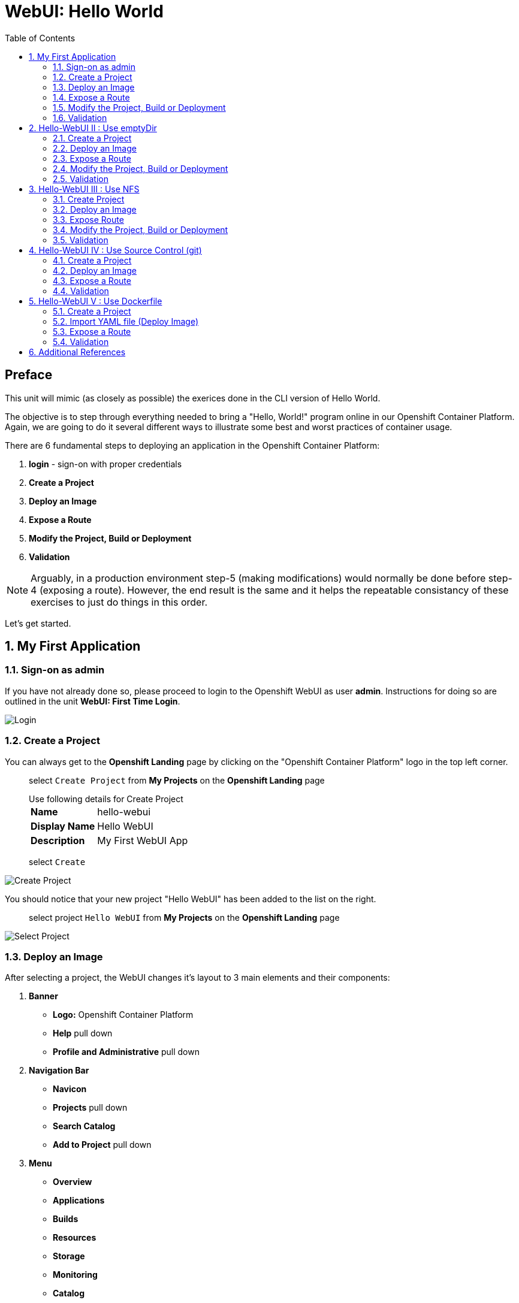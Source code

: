 :sectnums:
:sectnumlevels: 2
ifdef::env-github[]
:tip-caption: :bulb:
:note-caption: :information_source:
:important-caption: :heavy_exclamation_mark:
:caution-caption: :fire:
:warning-caption: :warning:
endif::[]
:units_dir: units
:imagesdir: ./_images

:toc:

= WebUI: Hello World

[discrete]
== Preface

This unit will mimic (as closely as possible) the exerices done in the CLI version of Hello World.

The objective is to step through everything needed to bring a "Hello, World!" program online in our Openshift Container Platform. Again, we are going to do it several different ways to illustrate some best and worst practices of container usage.

There are 6 fundamental steps to deploying an application in the Openshift Container Platform:

  . *login* - sign-on with proper credentials
  . *Create a Project*
  . *Deploy an Image*
  . *Expose a Route*
  . *Modify the Project, Build or Deployment*
  . *Validation*

NOTE: Arguably, in a production environment step-5 (making modifications) would normally be done before step-4 (exposing a route).  However, the end result is the same and it helps the repeatable consistancy of these exercises to just do things in this order.

Let's get started.

== My First Application

=== Sign-on as admin

If you have not already done so, please proceed to login to the Openshift WebUI as user *admin*.  Instructions for doing so are outlined in the unit *WebUI: First Time Login*.

====
image::ocp-webui-login-04.png[Login]
====

=== Create a Project

You can always get to the *Openshift Landing* page by clicking on the "Openshift Container Platform" logo in the top left corner.  

____
select `Create Project` from *My Projects* on the *Openshift Landing* page

.Use following details for Create Project
[horizontal]
*Name*:: hello-webui
*Display Name*:: Hello WebUI
*Description*:: My First WebUI App

select `Create`
____

====
image::ocp-webui-hello1-project-create.png[Create Project]
====


You should notice that your new project "Hello WebUI" has been added to the list on the right.

____
select project `Hello WebUI` from *My Projects* on the *Openshift Landing* page
____

====
image::ocp-webui-hello1-project-select.png[Select Project]
====

=== Deploy an Image

After selecting a project, the WebUI changes it's layout to 3 main elements and their components:

  . *Banner*
  ** *Logo:* Openshift Container Platform
  ** *Help* pull down
  ** *Profile and Administrative* pull down
  . *Navigation Bar*
  ** *Navicon*
  ** *Projects* pull down
  ** *Search Catalog*
  ** *Add to Project* pull down
  . *Menu*
  ** *Overview*
  ** *Applications*
  ** *Builds*
  ** *Resources*
  ** *Storage*
  ** *Monitoring*
  ** *Catalog*
  
As noted, the current working project is indicated in the pull down on the *Navigation Bar*.  This is important to monitor to ensure your actions are being applied to the correct project.

For the purposes of these introductory exercises, we are focused on `Applications`, `Builds` and `Storage`.  Other attributes of a *Project* will be covered in later units.

====
image::ocp-webui-hello1-image-deploy.png[Image Deploy]
====

____
select `Deploy Image` from project *Overview* page

select `Image Name` radio button

.use following datails for Image Specification
[horizontal]
*Image Name*:: registry.access.redhat.com/rhscl/httpd-24-rhel7

press `Return` after entering the image name
____

====
image::ocp-webui-hello1-image-name.png[Image Name]
====

If the image name was entered correctly, when you press `Return` (or hit the `Search` icon) you will see a brief summary of the specified image and additional parameters will appear in order to complete this phase.  Scroll down a bit and change the resource *Name* as shown below.

____
_complete the data entry_

.use following details for Application Configuration
[horizontal]
*Name*:: hello-webui

select `Deploy` 

select the `Continue to Project Overview` link
____

====
image::ocp-webui-hello1-resource-name.png[Resource Name]
====

The *Project Overview* page provides a high-level view of the project you just created including quick links to the *Deployment Config*, *Services*, *Routes*, *Pods* and more.  Take a moment to look it over and familiarize yourself with it.

====
image::ocp-webui-hello1-project-overview.png[Project Overview]
====

You just completed configuring Openshift to create a new application called *webui-hello* based on a container image named *httpd-24-rhel7* being pulled from *registry.access.redhat.com*.  There is actually a lot more going on behind the scenes, but for now we'll be satisfied with fact you've initiated the build and deployment of a containerized application.

=== Expose a Route

Time to configure a *route* and expose our new application to the network.

____
select `Create Route` from *Project Overview*

.use the following details for Create Route
[horizontal]
*Name*:: hello-webui
*Hostname*:: hello-webui.cloud.example.com

select `Create`
____

====
image::ocp-webui-hello1-route-details.png[Create Route]
====

You should be returned to the Routes Overview page as shown.

====
image::ocp-webui-hello1-project-overview2.png[Project Overview]
====

[discrete]
=== Interim Validation

Provided that you have not been too efficient and completed exposing the route before the build finished, you can now click on the URL provided along the top of *Project Overview* page.

____
select exposed route `http://hello-webui.cloud.example.com` from the Project Overview
____

You should see the standard Red Hat Enterprise Linux Test Page.  If you get an error response, it is probably an indication that the build is still in progress.  Just wait a minute and try again.

====
image::ocp-webui-hello1-verification.png[Application Verification]
====

[discrete]
=== Explore the Container

____
select `Applications` -> `Pods` from *Menu*

select `hello-webui-?-????` from pods list
____

====
image::ocp-webui-hello1-pod-overview.png[Pod Overview]
====

One of the options in the pods overview page (ie: Details, Environment, Logs, Terminal and Events) is to connect to the active pods terminal.  

____
select `Terminal` from *Pods Summary*
____

====
image::ocp-webui-hello1-pod-terminal.png[Pod Overview]
====

Now that you have connected to a shell in the active container, have a look around.  These are identical exercises to those performed in the CLI version of hellow-world.  If you are familiar with the terminal activites you can skip to **Making an authentic "Hello, World!"**.

Here are a few commands to explore the container's namespace (ie: environment).

.sh-4.2$
----
id
----

.Your output should look like this
[source,indent=4]
----
uid=1000120000 gid=0(root) groups=0(root),1000120000
----

.sh-4.2$
----
ps -ef
----
    
.Your output should look like this
[source,indent=4]
----
UID         PID   PPID  C STIME TTY          TIME CMD
default       1      0  0 14:26 ?        00:00:03 httpd -D FOREGROUND
default      24      1  0 14:26 ?        00:00:00 /usr/bin/cat
default      25      1  0 14:26 ?        00:00:00 /usr/bin/cat
default      26      1  0 14:26 ?        00:00:00 /usr/bin/cat
default      27      1  0 14:26 ?        00:00:00 /usr/bin/cat
default      28      1  0 14:26 ?        00:00:18 httpd -D FOREGROUND
default      29      1  0 14:26 ?        00:00:18 httpd -D FOREGROUND
default      31      1  0 14:26 ?        00:00:18 httpd -D FOREGROUND
default      35      1  0 14:26 ?        00:00:18 httpd -D FOREGROUND
default      37      1  0 14:26 ?        00:00:18 httpd -D FOREGROUND
default      74      0  0 17:50 ?        00:00:00 /bin/sh
default      84     74  0 17:50 ?        00:00:00 ps -ef
----

Normally files serverd by httpd go into /var/www/html, but the security-conscious random uid does not have permissions to write to this directory (or any other directory than the tmp dirs).

.sh-4.2$
----
cd /var/www
    
ls -la

echo "Can I create a file" > testfile
----

.Your output should look like this
[source,indent=4]
----
total 0
drwxr-xr-x.  4 default root  33 Jul 17 17:12 .
drwxr-xr-x. 19 root    root 249 Jul 17 17:13 ..
drwxr-xr-x.  2 default root   6 May  9 13:18 cgi-bin
drwxr-xr-x.  2 default root   6 May  9 13:18 html

sh: testfile: Permission denied
----

The primary thing we are trying to point out here is that the UID the process is running with (ie: **1000120000**) does not have permissions to write to any part of the container filesystem except traditionally open directories like **/tmp** or **/var/tmp**.  In effect, that makes this base container alone rather useless for running real world applications.

Next, you will do a series of steps to make adjustments to the project in order to deploy a more usable helloworld application.

=== Modify the Project, Build or Deployment

The Openshift WebUI does not provide a native dialog for modifying all project attributes.  So, for this first objective you are either left with steps outlined in the CLI Helloworld exercises (ie: *oc edit namespace webui-hello*) OR using the `Import YAML/JSON` functionality of the WebUI.  

==== Edit Project Attributes

For our first solution, we are going to adjust the current project's security attributes by importing a YAML config file.  

____
select `Import YAML/JSON` from `Add to Project` pull down in *Navigation Bar*

select `Browse`

.use following details for Application Configuration
[horizontal]
*Filename*:: /var/tmp/webui-hello-namespace.txt

select `Create`

_a confirmation dialog will appear_

select `Replace` from *Confirmation Dialog*

select `Close` 
____

====
image::ocp-webui-hello1-add-to-project.png[Add To Project]
====

Before you selected `Create` you had an opportunity to inspect the file.  The only change to the project's security attributes is _openshift.io/sascc.uid-range:1001/10000_.  This is identical to the change made during the CLI Hello World exercises using the `oc edit project` command line.

====
image::ocp-webui-hello1-yaml-create.png[Import YAML Create]
====
    
You should be returned to the project overview page.

==== Redeploy the Application

Since our modification only affected "Project" attributes, nothing triggered an automatice redeployment of the application.  Thus, you will need to initiate a new deployment manually.  

____
select `Deploy` from *three vertical dots* (far right) on *Project Overview*
____

====
image::ocp-webui-hello1-redeploy.png[Re-Deploy]
====

What you have done by modifying the project security attributes is configure the effective UID of the soon to be redeployed application to be 1001.  This modification now enables permission to write in /var/www/html.  It is not as insecure as simply enabling root priviledges for the process, but already far less secure than then the previous configuration.

Let us proceed with completing our first "helloworld" deployment.

==== Explore the Container

____

select `Applications` -> `Pods` from *Menu*

select `Terminal` from *Pod Summary*
____

Here you can access a shell, poke around again and most importantly install a helloworld *index.html*.  

.sh-4.2$
----
id

cd /var/www

ls -la

curl helloworld3.cloud.example.com > /var/www/html/index.html
----

If you didn't notice, the source for *index.html* came from an application that was deployed during the CLI exercises.  Final step is to verify the application is functioning as expected.

=== Validation

____
select exposed route `http://hello-webui.cloud.example.com` from the *Project Overview*
____

====
image::ocp-webui-hello1-verification2.png[Verification]
====

IMPORTANT: The solution you just completed is NOT a recommended solution on how to deploy a container for production use.  This solution was provided to touch on a few concepts unique to the Openshift Container Platform.  Take some time to review: container design, project attributes, process uid/gid (ie: namespaces) in a containerized environment, filesystems, etc...


// ----------------------------------------------------------------------------------------------------
// ----------------------------------------------------------------------------------------------------


== Hello-WebUI II : Use emptyDir

As noted in solution #1, there is a security issue with the default UID and the filesystem permissions in base container's directory /var/www/html.  Solution #1 attacked the problem by changing the UID of the running process.

In this solution, we are going to create a volume (ie: filesystem) which provides sufficient read/write permissions for the default (and more secure) UID.

We begin this solution by repeating the steps to deploy a httpd base image.

=== Create a Project

____
select `Create Project` from *My Projects* on the *Openshift Landing* page

.use following details for Create Project
[horizontal]
*Name*:: hello-webui2
*Display Name*:: Hello WebUI II
*Description*:: My Second WebUI App

select `Create`
____

====
image::ocp-webui-hello1-project-create.png[Create Project]
====

You should notice that your new project "Hello WebUI II" has been added to the list on the right.  

____
select project `Hello WebUI II` from *My Projects* on the *Openshift Landing* page
____

=== Deploy an Image

____
select `Deploy Image` from project *Overview* page

select `Image Name` radio button

.use following datails Application Configuration

[horizontal]
*Image Name*:: registry.access.redhat.com/rhscl/httpd-24-rhel7

press `Return` after entering the image name
____

If the image name was entered correctly, when you press `Return` (or hit the `Search` icon) you will see a brief summary of the specified image and additional parameters will appear in order to complete this phase.  Scroll down a bit and change the resource *Name* as shown below.

____
_complete the data entry_

.use following details for Application Configuration
[horizontal]
*Name*:: hello-webui2

select `Deploy` 

select the `Continue to Project Overview` link
____

====
image::ocp-webui-hello2-project-overview.png[Project Overview]
====

=== Expose a Route

____
select `Create Route` from *Project *Overview*

.use following details for Create Route
[horizontal]
*Name*:: hello-webui2
*Hostname*:: hello-webui2.cloud.example.com

select `Create`
____

You should be returned to the Routes Overview page as shown.

====
image::ocp-webui-hello2-routes-overview.png[Create Route]
====

=== Modify the Project, Build or Deployment

Now comes the step of configuring our new volume (ie: filesystem).  For this purpose we are utilizing a special type of volume called an "emptyDir".  This type of volume is created when a Pod is assigned to a Node, and exists as long as that Pod is running on that node.  What does that mean?  It means that the volume is *NOT* persistent and that data stored in the volume will be lost when the pod is stopped.  It also means that the volume will be *empty* when the pod starts (hence the name: emptyDir).

For real world use cases, emptyDir is often used as a local cache.  Since the backing store for emptyDir comes from the local host it is often more performant than network base storage.

Never the less, it suits our needs for this exercise so let's proceed to configure an emptyDir.  The WebUI does not provide a ellegant solution configuring an emptyDir, so we will resort to editing the deployment configuration YAML.

____
select `Applications` -> `Deployments` from *Menu*

Select `hello-webui2` deployment

select `Edit Yaml` from `Actions` pull-down
____

In the editing block (window), scroll down to line 44 or thereabouts and find *name: hello-webui2*.  On the next line, insert the following block:

.Edit YAML File
[source,yaml,indent=4]
----
volumeMounts:
  - mountPath: /var/www/html
    name: hello-webui2-vol
----

====
image::ocp-webui-hello2-yaml-edit1.png[YAML Edit 1]
====

Now scroll down to line 60 or thereabouts and find **terminationGracePeriodSeconds**.  On the next line, insert the following block:

.Edit YAML File Continued
[source,yaml,indent=4]
----
volumes:
  - name: hello-webui2-vol
    emptyDir: {}
----

====
image::ocp-webui-hello2-yaml-edit2.png[YAML Edit 2]
====

____
select `Save`
____

Provided there are no errors, updating a deployment configuation in this manor will *automatically* trigger a new deployment of our application.

==== Explore the Container

____
select `Applications` -> `Pods` from *Menu*

select `hellow-webui2-????` pod

select `Terminal` from *Pod Summary*
____

From here you can access the shell, inspect the filesystem mounted on /var/www/html and install a helloworld *index.html* as shown below.

.sh-4.2$
----
id

cd /var/www/

ls -la

curl helloworld3.cloud.example.com > /var/www/html/index.html
----

=== Validation

IMPORTANT:  Again, it is critical to understand that this is also NOT a recommended solution to deploying an application into production on Openshift.  This solution utilizes an emptyDir storage volume which is non-persistent.  If the application is stopped and restarted, fails and restarts, is scaled up ... the changes you introduced to the single image by manually copying index.html to the image will not be replicated or restored.

Provided that you have not been too efficient and completed exposing the route before the build finished, you can now click on the URL for your expose route to verify your deployment.

____
select exposed route `http://hello-webui2.cloud.example.com` from the *Project Overview*
____

====
image::ocp-webui-hello1-verification2.png[Verification]
====

// ----------------------------------------------------------------------------------------------------
// ----------------------------------------------------------------------------------------------------


== Hello-WebUI III : Use NFS

=== Create Project

____
select `Create Project` from *My Projects* on the *Openshift Landing* page

.use following details for Create Project
[horizontal]
*Name*:: hello-webui3
*Display Name*:: Hello WebUI III
*Description*:: My Third WebUI App

select `Create`
____

====
image::ocp-webui-hello1-project-create.png[Create Project]
====

You should notice that your new project "Hello WebUI III" has been added to the list on the right.

____
select project `Hello WebUI III` from *My Projects* on the *Openshift Landing* page
____

=== Deploy an Image

As before, the next step is to `Deploy Image`

____
select `Deploy Image` from project *Overview* page

select `Image Name` radio button

.Use following datails for Application Configuration
[horizontal]
*Image Name*:: registry.access.redhat.com/rhscl/httpd-24-rhel7

press `Return` after entering the image name
____

====
image::ocp-webui-hello3-yaml-import.png[Import YAML]
====

If the image name was entered correctly, when you press `Return` (or hit the `Search` icon) you will see a brief summary of the specified image and additional parameters will appear in order to complete this phase.  Scroll down a bit and change the resource *Name* as shown below.

____

_complete the data entry_

.use following details for Application Configuration
[horizontal]
*Name*:: hello-webui3

select `Deploy` 

select the `Continue to Project Overview` link
____

=== Expose Route

____
select `Create Route` from *Project *Overview*

.use following details for Create Route
[horizontal]
*Name*:: hello-webui3
*Hostname*:: hello-webui3.cloud.example.com

select `Create`
____

=== Modify the Project, Build or Deployment

Fundamentally, a volume is just a directory, possibly with some data in it, which is accessible to the Containers in a Pod. How that directory comes to be, the medium that backs it, and the contents of it are determined by the particular volume type used.  In soluttion #2, we use a volume type of "emptyDir".

In the language of Kubernettes, a PV is a piece of storage in the cluster that has been provisioned by an administrator. It is a resource in the cluster.  A Persistent Volume Claim (PVC) is a request for storage by a user (deployment).

Lastly, Persistent Volumes (PV) are "cluster" objects and thus are not namespaced (ie: they don't belong to projects).  They belong to, and are available to,  the whole cluster.

If all of this is confusing, don't worry about it now.  What it boils down to is that storage configuration in Openshift behaves like 2 magenets.  You have to configure a PV (with certain attributes) and a PVC (with certain attributes).  Once configured, if the attributes of a PV and PVC match then like magnets they'll find each other and bind.  Once a PV and PVC are bound, the volume is ready for use.

==== Create Persistent Volume (PV)

The WebUI does not currently provide a convinient dialog for creating PVs, thus we will import a YAML configuration file similar to what was does in the CLI counterpart to this exercise.

A sample YAML file is provided on the workstation to make this process easy.  It should look similar to one outlined below.

.Sample YAML to Configure PV
----
[source,indent=4]
apiVersion: v1
kind: PersistentVolume
metadata:
  name: nfs-helloworld // <1>
spec:
  capacity:
    storage: 5Gi  // <2>
  accessModes:
  - ReadWriteMany  // <3>
  persistentVolumeReclaimPolicy: Retain // <4>
  nfs:  // <5>
    path: /exports/helloworld // <6>
    server: workstation.example.com // <7>
    readOnly: false
----
<1> name of the PV
<2> amount of storage allocated to this volume
<3> accessModes (a key element/label to match a PV and a PVC)
<4> volume reclaim policy Retain (in this case volume is preserved after pods terminate)
<5> the volume type being used (in this case the NFS plug-in)
<6> the NFS mount path (NFS export)
<7> the NFS server (can also be specified by IP address)

____

select `Import YAML/JSON` from `Add to Project` pull down on *Navigation Bar*

select `Browse`

.use the following details Import YAML
[horizontal]
*Filename*:: /var/tmp/pv-hello-webui3.txt

select `Create`

_a confirmation dialog will appear_

select `Create Anyway`

select `Close`
____

====
image::ocp-webui-hello3-yaml-import.png[Import YAML]
====

====
image::ocp-webui-hello3-yaml-pv.png[Create PV]
====

====
image::ocp-webui-hello3-yaml-confirmation.png[Confirm PV]
====

That is it.  The Persistent Volume (PV) has been created.


==== Create Persistent Volume Claim (PVC)

____
select `Applications` -> `Storage` from *Menu*

select `Create Storage`

.use following details for Create Storage
[horizontal]
*Name*:: hello-webui3-claim
*Size*:: 1 GiB

select `Create`.  
____

====
image::ocp-webui-hello3-storage-pvc.png[Create Storage]
====

You will now be returned to the *Storage Summary* page.  Next it is time to add a volume specification to the deployment configuartion.

____

select `Applications` -> `Deployments` from *Menu*

select `hello-webui3`

select `Add Storage` from `Actions` pull down

.use following details for Add Storage
[horizontal]
*Storage*:: hello-webui3-claim
*Mount Path*:: /var/www/html

select `Add`
____

====
image::ocp-webui-hello3-storage-details.png[Storage Details]
====

Openshift will now initiate a redeployment of the application using the new configuration which includes NFS storage.

=== Validation

____
Select exposed route `http://hello-webui3.cloud.example.com` from the *Project Overview*
____

====
image::ocp-webui-hello3-verification.png[Verification]
====


// ----------------------------------------------------------------------------------------------------
// ----------------------------------------------------------------------------------------------------


== Hello-WebUI IV : Use Source Control (git)

=== Create a Project

____
select `Create Project` from *My Projects* on the *Openshift Landing* page

.use following details for Create Project
[horizontal]
*Name*:: hello-webui4
*Display Name*:: Hello WebUI IV
*Description*:: My Fourth WebUI App

select `Create`
____

====
image::ocp-webui-hello1-project-create.png[Create Project]
====

You should notice that your new project "Hello WebUI IV" has been added to the list on the right.

____
select project `Hello WebUI IV` from *My Projects* on the *Openshift Landing* page
____


=== Deploy an Image

Instead of specifying the image by name, let us use the `Browse Catalog` to find it.

____
select `Browse Catalog` from *Project Overview*

select `Filter` pull down

_filters are added one at a time_

.Use following details for Filter Search
[horizontal]
*Filter by Keyword*:: httpd
*Publisher*:: Red Hat, Inc.

select `Apache HTTP Server`

select `Next`
____

====
image::ocp-webui-hello4-catalog-filter.png[Catalog Filter]
====

====
image::ocp-webui-hello4-image-details.png[Image Details]
====

Now you are presented with a series of options to configure the applicaton.

____
_complete data entry_

.use following details for Deployment Configuration
[horizontal]
*Name*:: hello-webui4
*Git Repository URL*:: https://github.com/xtophd/OCP-Workshop
*Context Directory*:: /src/helloworld
*Application Hostname*:: hello-webui4.cloud.example.com

select `Create`

select the `Continue to Project Overview` link
____

====
image::ocp-webui-hello4-app-details.png[Application Details]
====

====
image::ocp-webui-hello4-app-overview.png[Application Overview]
====

=== Expose a Route

____
select `Create Route` from *Project Overview*

.use the following details for Create Route
[horizontal]
*Name*:: hello-webui5
*Hostname*:: hello-webui5.cloud.example.com

select `Create`
____

=== Validation

____
select exposed route `http://hello-webui3.cloud.example.com` from the *Project Overview*
____

====
image::ocp-webui-hello4-verification.png[Application Verification]
====


// ----------------------------------------------------------------------------------------------------
// ----------------------------------------------------------------------------------------------------


== Hello-WebUI V : Use Dockerfile

So this solution is a bit more complicated.  As shown during the CLI exercises, deploying an application
based on a Dockerfile is pretty trivial.  In fact, the `oc new-app` commandline was the shortest and had the least amount of typing of all the CLI helloworld examples.

Using the WebUI, there is currently no method to natively invoke a *Docker Build Strategy*.  Thus we are left with the option of importing a YAML configuration file.  Once again, this workshop has provided a sample file to make the exercise fairly simply to execute.  However, we are going to spend some time discussing it in detail.  This will hopefully shed some light on how Openshift (ie: Kubernettes) functions.

First let us begin with how this YAML file was built.  That's simple, we used the `oc new-app` CLI tool.

.[root@workstation ~]#
----
oc login master:8443 -u admin
     
oc new-app https://github.com/xtophd/OCP-Workshop --context-dir=/src/dockerfile --name=hello-webui5 --dry-run -o yaml
----

The output of the above command is listed below.  Step through it and notice the individual stanzas (denoted by the leading '-').  There are sections for: 

  * ImageStream (for the source base php image)
  * ImageStream (for the final deployable image (ie: output))
  * BuildConfig
  ** note "dockerStrategy"
  ** note dockerStrategy "from"
  ** note git "uri" and "contextDir"
  ** note the "output"
  * DeploymentConfig
  ** note the number of "replicas"
  ** note the reference to the "image", the "ports"
  ** note the triggers
  * Service

The reasons for noting specific items in each stanza is simply to point out the relationships between them.
The only step (definition) missing to having a completely deployed application at the end of ingesting this YAML is the exposed *route* which connects the outside world to the pod's *service*.

Review the output below and discuss each section.  Then proceed to the steps towards deploying the application.

.Review of YAML Ouput
[source,yaml,indent=4]
----
apiVersion: v1
items:
- apiVersion: v1
  kind: ImageStream
  metadata:
    annotations:
      openshift.io/generated-by: OpenShiftNewApp
    creationTimestamp: null
    labels:
      app: hello-webui5
    name: php-71-rhel7
  spec:
    lookupPolicy:
      local: false
    tags:
    - annotations:
        openshift.io/imported-from: registry.access.redhat.com/rhscl/php-71-rhel7
      from:
        kind: DockerImage
        name: registry.access.redhat.com/rhscl/php-71-rhel7
      generation: null
      importPolicy: {}
      name: latest
      referencePolicy:
        type: ""
  status:
    dockerImageRepository: ""
- apiVersion: v1
  kind: ImageStream
  metadata:
    annotations:
      openshift.io/generated-by: OpenShiftNewApp
    creationTimestamp: null
    labels:
      app: hello-webui5
    name: hello-webui5
  spec:
    lookupPolicy:
      local: false
  status:
    dockerImageRepository: ""
- apiVersion: v1
  kind: BuildConfig
  metadata:
    annotations:
      openshift.io/generated-by: OpenShiftNewApp
    creationTimestamp: null
    labels:
      app: hello-webui5
    name: hello-webui5
  spec:
    nodeSelector: null
    output:
      to:
        kind: ImageStreamTag
        name: hello-webui5:latest
    postCommit: {}
    resources: {}
    source:
      contextDir: /src/dockerfile
      git:
        uri: https://github.com/xtophd/OCP-Workshop
      type: Git
    strategy:
      dockerStrategy:
        from:
          kind: ImageStreamTag
          name: php-71-rhel7:latest
      type: Docker
    triggers:
    - github:
        secret: 6cz-L0p9MI1QQhgpUfSS
      type: GitHub
    - generic:
        secret: pd4ciAF8dAczFAzksjyf
      type: Generic
    - type: ConfigChange
    - imageChange: {}
      type: ImageChange
  status:
    lastVersion: 0
- apiVersion: v1
  kind: DeploymentConfig
  metadata:
    annotations:
      openshift.io/generated-by: OpenShiftNewApp
    creationTimestamp: null
    labels:
      app: hello-webui5
    name: hello-webui5
  spec:
    replicas: 1
    selector:
      app: hello-webui5
      deploymentconfig: hello-webui5
    strategy:
      resources: {}
    template:
      metadata:
        annotations:
          openshift.io/generated-by: OpenShiftNewApp
        creationTimestamp: null
        labels:
          app: hello-webui5
          deploymentconfig: hello-webui5
      spec:
        containers:
        - image: hello-webui5:latest
          name: hello-webui5
          ports:
          - containerPort: 8080
            protocol: TCP
          resources: {}
    test: false
    triggers:
    - type: ConfigChange
    - imageChangeParams:
        automatic: true
        containerNames:
        - hello-webui5
        from:
          kind: ImageStreamTag
          name: hello-webui5:latest
      type: ImageChange
  status:
    availableReplicas: 0
    latestVersion: 0
    observedGeneration: 0
    replicas: 0
    unavailableReplicas: 0
    updatedReplicas: 0
- apiVersion: v1
  kind: Service
  metadata:
    annotations:
      openshift.io/generated-by: OpenShiftNewApp
    creationTimestamp: null
    labels:
      app: hello-webui5
    name: hello-webui5
  spec:
    ports:
    - name: 8080-tcp
      port: 8080
      protocol: TCP
      targetPort: 8080
    selector:
      app: hello-webui5
      deploymentconfig: hello-webui5
  status:
    loadBalancer: {}
kind: List
metadata: {}
----


Now from the WebUI, let us deploy the Dockerfile based application.  For this final exercise, there will be no screen shots provided.


=== Create a Project

____
select `Create Project` from *My Projects* on the *Openshift Landing* page

.use following details for Create Project
[horizontal]
*Name*:: hello-webui5
*Display Name*:: Hello WebUI V
*Description*:: My Fifth WebUI App

select `Create`
____

You should notice that your new project "Hello WebUI V" has been added to the list on the right.

____
select project `Hello WebUI` from *My Projects* on the *Openshift Landing* page
____

=== Import YAML file (Deploy Image)

NOTE: Make sure you have selected your new project before importing.  

____
select 'Import YAML/JSON' from *Project Overview*

select `Browse`

.Use following details for Import YAML
[horizontal]
*Filename*:: /var/tmp/bc-dockerfile.txt

select `Create`

select `Continue to Project Overview` link
____


=== Expose a Route

____
select `Create Route` from *Project Overview*

.use the following details for Create Route
[horizontal]
*Name*:: hello-webui5
*Hostname*:: hello-webui5.cloud.example.com

select `Create`
____

=== Validation

____
Select exposed route `http://hello-webui5.cloud.example.com` from the *Project Overview*
____

Did it work?

====
image::ocp-webui-hello5-verification.png[Application Verification]
====

== Additional References

link:https://docs.openshift.com/container-platform/3.9/install_config/storage_examples/shared_storage.html[Sharing an NFS mount across two persistent volume claims]


[discrete]
== End of Unit
link:../OCP-Workshop.adoc[Return to TOC]

////
Always end files with a blank line to avoid include problems.
////

